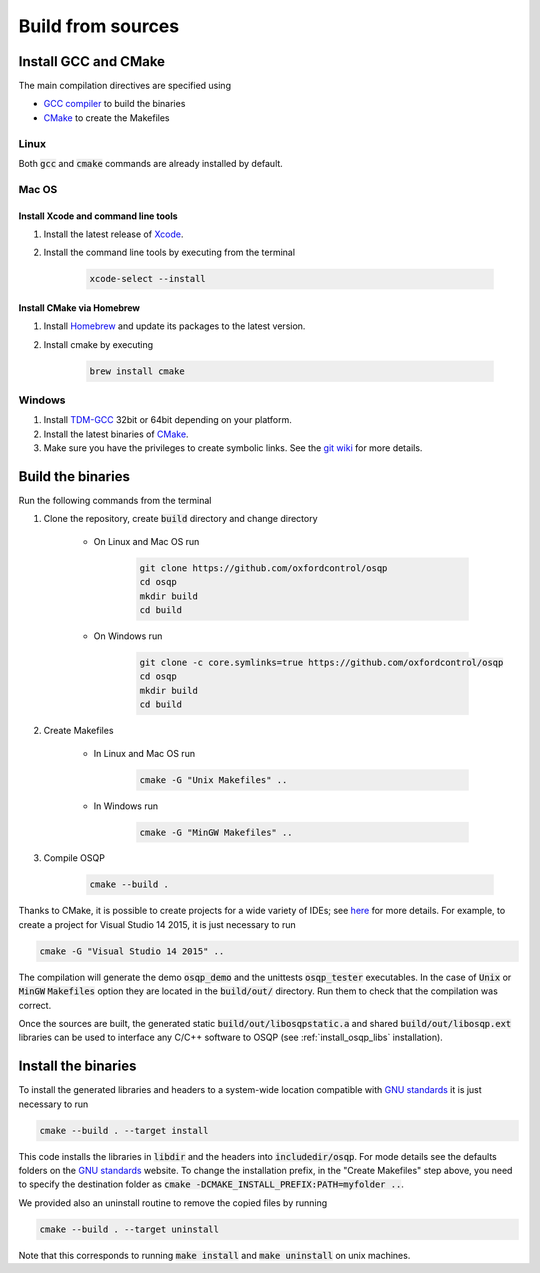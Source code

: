 .. _build_from_sources:


Build from sources
==================

Install GCC and CMake
----------------------

The main compilation directives are specified using

- `GCC compiler <https://gcc.gnu.org/>`_ to build the binaries
- `CMake <https://cmake.org/>`__ to create the Makefiles


Linux
^^^^^
Both :code:`gcc` and :code:`cmake` commands are already installed by default.

Mac OS
^^^^^^

Install Xcode and command line tools
""""""""""""""""""""""""""""""""""""

#. Install the latest release of `Xcode <https://developer.apple.com/download/>`_.

#. Install the command line tools by executing from the terminal

    .. code:: bash

        xcode-select --install

Install CMake via Homebrew
"""""""""""""""""""""""""""

#. Install `Homebrew <https://brew.sh/>`_ and update its packages to the latest version.

#. Install cmake by executing

    .. code:: bash

        brew install cmake


Windows
^^^^^^^

#. Install `TDM-GCC <http://tdm-gcc.tdragon.net/download>`_ 32bit or 64bit depending on your platform.

#. Install the latest binaries of `CMake <https://cmake.org/download/#latest>`__.

#. Make sure you have the privileges to create symbolic links. See the `git wiki <https://github.com/git-for-windows/git/wiki/Symbolic-Links#creating-symbolic-links>`_ for more details.


Build the binaries
------------------

Run the following commands from the terminal

#. Clone the repository, create :code:`build` directory and change directory
    
    - On Linux and Mac OS run
    
        .. code:: bash

            git clone https://github.com/oxfordcontrol/osqp
            cd osqp
            mkdir build
            cd build
       
    -  On Windows run
    
        .. code:: bash

            git clone -c core.symlinks=true https://github.com/oxfordcontrol/osqp
            cd osqp
            mkdir build
            cd build


#. Create Makefiles

    - In Linux and Mac OS run

        .. code:: bash

            cmake -G "Unix Makefiles" ..

    - In Windows run

        .. code:: bash

            cmake -G "MinGW Makefiles" ..


#. Compile OSQP

    .. code:: bash

       cmake --build .


Thanks to CMake, it is possible to create projects for a wide variety of IDEs; see `here <https://cmake.org/cmake/help/latest/manual/cmake-generators.7.html>`_ for more details. For example, to create a project for Visual Studio 14 2015, it is just necessary to run

.. code:: bash

   cmake -G "Visual Studio 14 2015" ..


The compilation will generate the demo :code:`osqp_demo` and the unittests :code:`osqp_tester` executables. In the case of :code:`Unix` or :code:`MinGW` :code:`Makefiles` option they are located in the :code:`build/out/` directory.  Run them to check that the compilation was correct.


Once the sources are built, the generated static :code:`build/out/libosqpstatic.a` and shared :code:`build/out/libosqp.ext` libraries can be used to interface any C/C++ software to OSQP (see :ref:`install_osqp_libs` installation).

.. _install_the_binaries:

Install the binaries
--------------------

To install the generated libraries and headers to a system-wide location compatible with `GNU standards <http://www.gnu.org/prep/standards/html_node/Directory-Variables.html>`_ it is just necessary to run

.. code:: bash
   
   cmake --build . --target install

This code installs the libraries in :code:`libdir` and the headers into :code:`includedir/osqp`. For mode details see the defaults folders on the `GNU standards <http://www.gnu.org/prep/standards/html_node/Directory-Variables.html>`_ website.
To change the installation prefix, in the "Create Makefiles" step above, you need to specify the destination folder as :code:`cmake -DCMAKE_INSTALL_PREFIX:PATH=myfolder ..`.


We provided also an uninstall routine to remove the copied files by running 

.. code:: bash
   
   cmake --build . --target uninstall

Note that this corresponds to running :code:`make install` and :code:`make uninstall` on unix machines.